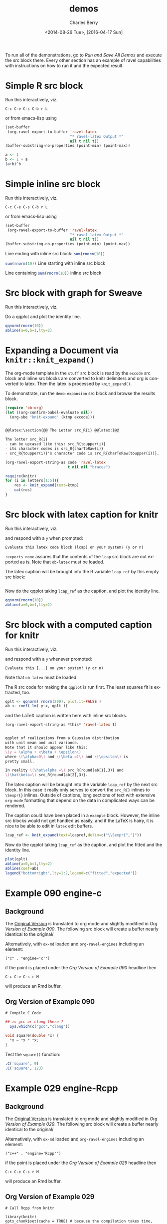 #+OPTIONS: ':nil *:t -:t ::t <:t H:3 \n:nil ^:t arch:headline
#+OPTIONS: author:t c:nil creator:comment d:(not "LOGBOOK") date:t
#+OPTIONS: e:t email:nil f:t inline:t num:t p:nil pri:nil prop:nil
#+OPTIONS: stat:t tags:t tasks:t tex:t timestamp:t toc:t todo:t |:t
#+TITLE: demos
#+DATE: <2014-08-26 Tue>, [2016-04-17 Sun]
#+AUTHOR: Charles Berry
#+EMAIL: ccberry@ucsd.edu
#+DESCRIPTION: demonstrate/test ravel capabilities
#+KEYWORDS:
#+LANGUAGE: en
#+SELECT_TAGS: export
#+EXCLUDE_TAGS: noexport
#+CREATOR: Emacs 24.3.1 (Org mode 8.3beta)

To run all of the demonstrations, go to [[Run and Save All Demos]] and
execute the src block there. Every other section has an example of
ravel capabilities with instructions on how to run it and the expected
result.

* Simple R src block
  :PROPERTIES:
  :EXPORT_FILE_NAME: simple-src-block.pdf
  :CUSTOM_ID:       80D43BC0-3AB7-4483-ABEF-30C8E251B874
  :END:

Run this interactively, viz.

: C-c C-e C-s C-b r L

or from emacs-lisp using

#+NAME: simple-R-src-block
#+BEGIN_SRC emacs-lisp :exports code :wrap example
  (set-buffer
   (org-ravel-export-to-buffer 'ravel-latex 
                               "* ravel-latex Output *" 
                               nil t nil t))
  (buffer-substring-no-properties (point-min) (point-max))
#+END_SRC

#+NAME: simple-src-block
#+BEGIN_SRC R
a <- 1
b <- 1 + a
(a+b)^b
#+END_SRC

** expected result						   :noexport:

The buffer * ravel-latex Output * should contain:


#+BEGIN_example
Run this interactively, viz.

\begin{verbatim}
C-c C-e C-s C-b r L
\end{verbatim}

or from emacs-lisp using


\begin{verbatim}
(set-buffer
 (org-ravel-export-to-buffer 'ravel-latex 
			     "* ravel-latex Output *" 
			     nil t nil t))
(buffer-substring-no-properties (point-min) (point-max))
\end{verbatim}


<<simple-src-block>>=
a <- 1
b <- 1 + a
(a+b)^b
@ %def
#+END_example


* Simple inline src block
  :PROPERTIES:
  :EXPORT_FILE_NAME: simple-inline-src-block.pdf
  :CUSTOM_ID:       83121E77-5B68-4B81-A444-3B6A756EDD1C
  :END:
Run this interactively, viz.

: C-c C-e C-s C-b r L

or from emacs-lisp using

#+NAME: simple-inline-src-block
#+BEGIN_SRC emacs-lisp :exports code :wrap example
  (set-buffer
   (org-ravel-export-to-buffer 'ravel-latex 
                               "* ravel-latex Output *" 
                               nil t nil t))
  (buffer-substring-no-properties (point-min) (point-max))
#+END_SRC


Line ending with inline src block: src_R{sum(rnorm(10))}

src_R{sum(rnorm(10))} Line starting with inline src block

Line containing src_R{sum(rnorm(10))} inline src block

** expected result						   :noexport:

   The buffer * ravel-latex Output * should contain:


#+BEGIN_example
Run this interactively, viz.

\begin{verbatim}
C-c C-e C-s C-b r L
\end{verbatim}

or from emacs-lisp using

\begin{verbatim}
(set-buffer
 (org-ravel-export-to-buffer 'ravel-latex 
			     "* ravel-latex Output *" 
			     nil t nil t))
(buffer-substring-no-properties (point-min) (point-max))
\end{verbatim}


Line ending with inline src block: \Sexpr{ sum(rnorm(10)) }

\Sexpr{ sum(rnorm(10)) } Line starting with inline src block

Line containing \Sexpr{ sum(rnorm(10)) } inline src block
#+END_example

* Src block with graph for Sweave
  :PROPERTIES:
  :EXPORT_FILE_NAME: graphic-src-block.pdf
  :CUSTOM_ID:       36234656-157D-4F1D-B441-E727DFCC0251
  :END:


Run this interactively, viz.

\begin{verbatim}
C-c C-e C-s r l
\end{verbatim}


Do a qqplot and plot the identity line.

#+BEGIN_SRC  R :ravel fig=TRUE
qqnorm(rnorm(10))
abline(a=0,b=1,lty=2)
#+END_SRC

** expected result						   :noexport:

   The file =graphic-src-block.Rnw= should contain code that this
   src block will turn into a pdf with a nice figure.

#+BEGIN_SRC sh :results value :eval never-export
R CMD Sweave --pdf graphic-src-block.Rnw
#+END_SRC

* Expanding a Document via ~knitr::knit_expand()~
  :PROPERTIES:
  :CUSTOM_ID:       EFF2E38D-38B5-4ED0-8048-028DADE7DDC4
  :END:

The org-mode template in the ~stuff~ src block is read by the ~excode~ src
block and inline src blocks are converted to knitr delimiters and org
is converted to latex. Then the latex is processed by ~knit_expand()~.

To demonstrate, run the ~demo-expansion~ src block and browse the
results block.




#+NAME: demo-expansion
#+BEGIN_SRC emacs-lisp :eval never-export
  (require 'ob-org)
  (let ((org-confirm-babel-evaluate nil))
    (org-sbe "knit-expand" (ktmp excode)))
#+END_SRC


#+NAME: stuff
#+BEGIN_SRC org :exports code

  @@latex:\section{@@ The Letter src_R{i} @@latex:}@@

  The letter src_R{i} 
  - can be upcased like this: src_R{toupper(i)}
  - its character codes is src_R{charToRaw(i)} 
  - src_R{toupper(i)}'s character code is src_R{charToRaw(toupper(i))}.

#+END_SRC

#+NAME: excode
#+BEGIN_SRC emacs-lisp :var code=stuff :exports code :wrap latex
  (org-ravel-export-string-as code 'ravel-latex 
                              t nil nil "braces")
#+END_SRC

#+NAME: knit-expand
#+HEADER: :var ktmp=excode
#+BEGIN_SRC R :results output :wrap latex
  require(knitr)
  for (i in letters[1:5]){
      res <- knit_expand(text=ktmp)
      cat(res)
  }

#+END_SRC

* Src block with latex caption for knitr
  :PROPERTIES:
  :EXPORT_FILE_NAME: captioned-src-block.pdf
  :CUSTOM_ID:       C341969B-90F3-4C27-AA7F-5352A9669506
  :END:


Run this interactively, viz.

\begin{verbatim}
C-c C-e C-s r l
\end{verbatim}

and respond with a =y= when prompted:

: Evaluate this latex code block (lcap) on your system? (y or n) 


~:exports none~ assures that the contents of the ~lcap~ src block are not
exported as is. Note that =ob-latex= must be loaded.

#+NAME: lcap
#+BEGIN_SRC latex :exports none
  qqplot of variables from a Gaussian distributon with unit mean and
  variance. Note that it should appear like this: $ y = x\beta +
  \epsilon $, where $\beta$ is 1 and $\epsilon$ is pretty small.
#+END_SRC

The latex caption will be brought into the R variable =lcap_ref= by this
empty src block:

#+BEGIN_SRC R :var lcap_ref=lcap
#+END_SRC

Now do the qqplot taking =lcap_ref= as the caption, and plot the
identity line.

#+NAME: lcap-user
#+BEGIN_SRC  R :ravel fig.cap=lcap_ref
qqnorm(rnorm(10))
abline(a=0,b=1,lty=2)
#+END_SRC

** expected result						   :noexport:

   The file =captioned-src-block.Rnw= should contain code that this
   src block will turn into a pdf with a nicely captioned figure.

#+NAME: run-knitr-with-latex-caption
#+BEGIN_SRC R :results value
require(knitr)
knit2pdf("captioned-src-block.Rnw")
#+END_SRC

#+RESULTS: run-knitr-with-latex-caption
: captioned-src-block.pdf

* Src block with a computed caption for knitr
  :PROPERTIES:
  :EXPORT_FILE_NAME: computed-caption-src-block.pdf
  :CUSTOM_ID:       E73A2295-CCB9-43BE-9DA2-87A645366871
  :END:


Run this interactively, viz.

\begin{verbatim}
C-c C-e C-s r l
\end{verbatim}

and respond with a =y= whenever prompted:

: Evaluate this [...] on your system? (y or n) 

Note that =ob-latex= must be loaded.

The R src code for making the =qqplot= is run first. The least squares
fit is extracted, too.

#+NAME: get-qqplot2
#+BEGIN_SRC R
qplt <- qqnorm( rnorm(200), plot.it=FALSE )
ab <- coef( lm( y~x, qplt ))
#+END_SRC

and the \LaTeX caption is written here with inline src blocks.


#+NAME: post-lcap
#+BEGIN_SRC emacs-lisp
  (org-ravel-export-string-as *this* 'ravel-latex t)
#+END_SRC

#+NAME: lcap3
#+BEGIN_SRC latex :exports code :post post-lcap

  qqplot of realizations from a Gaussian distribution
  with unit mean and unit variance.
  Note that it should appear like this: 
  \(y = \alpha + x\beta + \epsilon\)
  where \(\alpha=0\) and \(\beta =1\) and \(\epsilon\) is 
  pretty small. 

  In reality \(\hat\alpha =\) src_R{round(ab[1],3)} and
  \(\hat\beta=\) src_R{round(ab[2],3)}.

#+END_SRC


 The latex caption will be brought into the variable =lcap_ref= by the
 next src block. In this case it really only serves to convert the
 =src_R{}= inlines to =\Sexpr{}= inlines. Outside of captions, long
 sections of text with extensive ~org-mode~ formatting that depend on
 the data in complicated ways can be rendered.

 The caption could have been placed in a ~example~ block. However, the
 inline src blocks would not get handled as easily, and if
 the \LaTeX is hairy, it is nice to be able to edit in ~latex~ edit
 buffers.

#+NAME: knitr-expansion
#+BEGIN_SRC R :var lcapref=lcap3
  lcap_ref <- knit_expand(text=lcapref,delim=c("\\Sexpr{","}"))
#+END_SRC

#+RESULTS:

Now do the qqplot taking =lcap_ref= as the caption, and plot the
fitted and the identity line.

#+NAME: lcap-user2
#+BEGIN_SRC  R :ravel fig.cap=lcap_ref
plot(qplt)
abline(a=0,b=1,lty=2)
abline(coef=ab)
legend("bottomright",lty=1:2,legend=c("fitted","expected"))
#+END_SRC


** expected result						   :noexport:

   The file =computed-caption-src-block.Rnw= should contain code that this
   src block will turn into a pdf with a nicely captioned figure.

#+NAME: run-knitr-with-tricky-latex-caption
#+BEGIN_SRC R :results value
require(knitr)
knit2pdf("computed-caption-src-block.Rnw")
#+END_SRC



* Example 090 engine-c

** Background

The [[https://github.com/yihui/knitr-examples/blob/master/090-engine-c.Rmd][Original Version]] is translated to org mode and slightly modified
in [[Org Version of Example 090]]. The following src block will create a
buffer nearly identical to the original/


#+BEGIN_SRC emacs-lisp :exports results :results silent 
  (require 'ox-md)
  (save-excursion
    (org-next-visible-heading 1)
    (org-ravel-export-to-buffer 'ravel-markdown "Example 090 Rmd"
				nil t nil nil nil nil
				'(("R")("c" . "engine='c'"))))
#+END_SRC


Alternatively, with =ox-md= loaded and ~org-ravel-engines~ including an element:

: ("c" . "engine='c'")
if the point is placed under the [[Org Version of Example 090]] headline then

: C-c C-e C-s r M

will produce an Rmd buffer.

** Org Version of Example 090
  :PROPERTIES:
  :CUSTOM_ID:       24159BC3-1F20-4A49-9268-CE416C2E7B7C
  :END:


: # Compile C Code

#+BEGIN_SRC R
  ## is gcc or clang there ?
    Sys.which(c("gcc","clang"))
#+END_SRC

#+RESULTS:
| /usr/bin/gcc   |
| /usr/bin/clang |
|                |


#+NAME: test-c
#+BEGIN_SRC c :ravel results="hide"
void square(double *x) {
  *x = *x * *x;
}
#+END_SRC

Test the ~square()~ function:

#+BEGIN_SRC R
.C('square', 9)
.C('square', 123)
#+END_SRC

** Expected Result 						   :noexport:

#+BEGIN_EXAMPLE
  # Compile C Code

  ```{r   }
  ## is gcc or clang there ?
    Sys.which(c("gcc","clang")) 
  ```

  ```{r  test-c, results="hide", engine='c' }
  void square(double *x) {
    ,*x = *x * *x;
  } 
  ```

  Test the `square()` function:

  ```{r   }
  .C('square', 9)
  .C('square', 123) 
  ```
#+END_EXAMPLE

* Example 029 engine-Rcpp

** Background

The [[https://github.com/yihui/knitr-examples/blob/master/029-engine-Rcpp.Rmd][Original Version]] is translated to org mode and slightly modified
in [[Org Version of Example 029]]. The following src block will create a
buffer nearly identical to the original/


#+BEGIN_SRC emacs-lisp :exports results :results silent 
  (require 'ox-md)
  (save-excursion
    (org-next-visible-heading 1)
    (org-ravel-export-to-buffer 'ravel-markdown "Example 029 Rmd"
				nil t nil nil nil nil
				'(("R")("c++" . "engine='Rcpp'"))))
#+END_SRC

Alternatively, with =ox-md= loaded and ~org-ravel-engines~ including an element:

: ("c++" . "engine='Rcpp'")

if the point is placed under the [[Org Version of Example 029]] headline then

: C-c C-e C-s r M

will produce an Rmd buffer.

** Org Version of Example 029
   :PROPERTIES:
   :CUSTOM_ID:       7C6F9A2F-01CF-477F-A26B-0B8FFFBF18C1
   :END:

: # Call Rcpp from knitr

#+NAME: setup
#+BEGIN_SRC R setup, include=FALSE}
library(knitr)
opts_chunk$set(cache = TRUE) # because the compilation takes time, let's cache it
#+END_SRC

When the chunk option ~engine='Rcpp'~ is specified (or you write the
chunk header as =```{Rcpp}=), the code chunk will be compiled through
*Rcpp* via ~sourceCpp()~:

Test for ~fibonacci~:

#+NAME: fibCpp
#+BEGIN_SRC c++
#include <Rcpp.h>

// [[Rcpp::export]]
int fibonacci(const int x) {
    if (x == 0 || x == 1) return(x);
    return (fibonacci(x - 1)) + fibonacci(x - 2);
}
#+END_SRC

Because ~fibonacci~ was defined with the ~Rcpp::export~ attribute it can now be called as a normal R function:

#+NAME: fibTest
#+BEGIN_SRC R :ravel dependson='fibCpp'
fibonacci(10L)
fibonacci(20L)
#+END_SRC

You can define multiple functions (or helper functions that are not exported) within Rcpp code chunks:

#+NAME: multipleCpp
#+BEGIN_SRC c++
  #include <Rcpp.h>
  using namespace Rcpp;

  // [[Rcpp::export]]
  NumericVector convolveCpp(NumericVector a, NumericVector b) {

      int na = a.size(), nb = b.size();
      int nab = na + nb - 1;
      NumericVector xab(nab);

      for (int i = 0; i < na; i++)
          for (int j = 0; j < nb; j++)
              xab[i + j] += a[i] * b[j];

      return xab;
  }

  // [[Rcpp::export]]
  List lapplyCpp(List input, Function f) {

      List output(input.size());

      std::transform(input.begin(), input.end(), output.begin(), f);
      output.names() = input.names();

      return output;
  }
#+END_SRC

If you want to link to code defined in another package (e.g **RcppArmadillo**) then you need to provide an ~Rcpp::depends~ attribute. For example:

#+NAME: lmCpp
#+BEGIN_SRC c++
// [[Rcpp::depends(RcppArmadillo)]]

#include <RcppArmadillo.h>

using namespace Rcpp;

// [[Rcpp::export]]
List fastLm(NumericVector yr, NumericMatrix Xr) {

    int n = Xr.nrow(), k = Xr.ncol();

    arma::mat X(Xr.begin(), n, k, false); // reuses memory and avoids extra copy
    arma::colvec y(yr.begin(), yr.size(), false);

    arma::colvec coef = arma::solve(X, y);      // fit model y ~ X
    arma::colvec resid = y - X*coef;            // residuals

    double sig2 = arma::as_scalar( arma::trans(resid)*resid/(n-k) );
                                                // std.error of estimate
    arma::colvec stderrest = arma::sqrt(
                    sig2 * arma::diagvec( arma::inv(arma::trans(X)*X)) );

    return List::create(Named("coefficients") = coef,
                        Named("stderr")       = stderrest
    );
}
#+END_SRC

A test:

#+NAME: lmTest
#+BEGIN_SRC R :ravel dependson='lmCpp'
fastLm(rnorm(10), matrix(1:20, ncol = 2))
#+END_SRC

Finally, you can pass additional arguments to ~sourceCpp()~ via the chunk option ~engine.opts~. For example, we can specify ~engine.opts=list(showOutput=TRUE, rebuild=FALSE)~ to show the output of ~R CMD SHLIB~.
** Expected Result						   :noexport:

#+BEGIN_EXAMPLE
  # Call Rcpp from knitr

  ```{r  setup }
  library(knitr)
  opts_chunk$set(cache = TRUE) # because the compilation takes time, let's cache it 
  ```

  When the chunk option `engine='Rcpp'` is specified (or you write the
  chunk header as `` ```{Rcpp} ``), the code chunk will be compiled through
  ,**Rcpp** via `sourceCpp()`:

  Test for `fibonacci`:

  ```{r  fibCpp, engine='Rcpp' }
  #include <Rcpp.h>

  // [[Rcpp::export]]
  int fibonacci(const int x) {
      if (x == 0 || x == 1) return(x);
      return (fibonacci(x - 1)) + fibonacci(x - 2);
  } 
  ```

  Because `fibonacci` was defined with the `Rcpp::export` attribute it can now be called as a normal R function:

  ```{r  fibTest, dependson='fibCpp' }
  fibonacci(10L)
  fibonacci(20L) 
  ```

  You can define multiple functions (or helper functions that are not exported) within Rcpp code chunks:

  ```{r  multipleCpp, engine='Rcpp' }
  #include <Rcpp.h>
  using namespace Rcpp;

  // [[Rcpp::export]]
  NumericVector convolveCpp(NumericVector a, NumericVector b) {

      int na = a.size(), nb = b.size();
      int nab = na + nb - 1;
      NumericVector xab(nab);

      for (int i = 0; i < na; i++)
          for (int j = 0; j < nb; j++)
              xab[i + j] += a[i] * b[j];

      return xab;
  }

  // [[Rcpp::export]]
  List lapplyCpp(List input, Function f) {

      List output(input.size());

      std::transform(input.begin(), input.end(), output.begin(), f);
      output.names() = input.names();

      return output;
  } 
  ```

  If you want to link to code defined in another package (e.g ****RcppArmadillo****) then you need to provide an `Rcpp::depends` attribute. For example:

  ```{r  lmCpp, engine='Rcpp' }
  // [[Rcpp::depends(RcppArmadillo)]]

  #include <RcppArmadillo.h>

  using namespace Rcpp;

  // [[Rcpp::export]]
  List fastLm(NumericVector yr, NumericMatrix Xr) {

      int n = Xr.nrow(), k = Xr.ncol();

      arma::mat X(Xr.begin(), n, k, false); // reuses memory and avoids extra copy
      arma::colvec y(yr.begin(), yr.size(), false);

      arma::colvec coef = arma::solve(X, y);      // fit model y ~ X
      arma::colvec resid = y - X*coef;            // residuals

      double sig2 = arma::as_scalar( arma::trans(resid)*resid/(n-k) );
                                                  // std.error of estimate
      arma::colvec stderrest = arma::sqrt(
                      sig2 * arma::diagvec( arma::inv(arma::trans(X)*X)) );

      return List::create(Named("coefficients") = coef,
                          Named("stderr")       = stderrest
      );
  } 
  ```

  A test:

  ```{r  lmTest, dependson='lmCpp' }
  fastLm(rnorm(10), matrix(1:20, ncol = 2)) 
  ```

  Finally, you can pass additional arguments to `sourceCpp()` via the chunk option `engine.opts`. For example, we can specify `engine.opts=list(showOutput=TRUE, rebuild=FALSE)` to show the output of `R CMD SHLIB`.
#+END_EXAMPLE


* Run and Save All Demos

The following src block saves the results of the above sections to the
directory =ravel-demo-results=.

#+BEGIN_SRC emacs-lisp :results file :file ravel-demo-results/knitr-expand.tex
  (require 'ox-ravel)
  (make-directory "ravel-demo-results" t)
  (save-excursion
    (org-babel-ref-goto-headline-id 
     "80D43BC0-3AB7-4483-ABEF-30C8E251B874")
    (org-ravel-export-to-file 'ravel-latex
			      "./ravel-demo-results/simple-src-block.Rnw"
			      nil t nil t)

    (org-babel-ref-goto-headline-id "83121E77-5B68-4B81-A444-3B6A756EDD1C")
    (org-ravel-export-to-file 'ravel-latex
			      "./ravel-demo-results/simple-inline-src-block.Rnw"
			      nil t nil t)

    (org-babel-ref-goto-headline-id "36234656-157D-4F1D-B441-E727DFCC0251")
    (org-ravel-export-to-file 'ravel-latex
			      "./ravel-demo-results/graphic-src-block.Rnw"
			      nil t nil t)
    (let ((org-confirm-babel-evaluate nil))
      (org-babel-ref-goto-headline-id "C341969B-90F3-4C27-AA7F-5352A9669506")
      (org-ravel-export-to-file 'ravel-latex
				"./ravel-demo-results/captioned-src-block.Rnw"
				nil t nil t)
      (org-babel-ref-goto-headline-id "E73A2295-CCB9-43BE-9DA2-87A645366871")
      (org-ravel-export-to-file 'ravel-latex
				"./ravel-demo-results/computed-caption-src-block.Rnw"
				nil t nil t))
    (org-babel-ref-goto-headline-id "24159BC3-1F20-4A49-9268-CE416C2E7B7C")
    (org-ravel-export-to-file 'ravel-markdown
			      "./ravel-demo-results/Example-090.Rmd"
			      nil t nil nil nil nil
			      '(("R")("c" . "engine='c'")))
    (org-babel-ref-goto-headline-id "7C6F9A2F-01CF-477F-A26B-0B8FFFBF18C1")
    (org-ravel-export-to-file 'ravel-markdown
				"./ravel-demo-results/Example-029.Rmd"
				nil t nil nil nil nil
				'(("R")("c++" . "engine='Rcpp'"))))
  (require 'ob-org)
  (let ((org-confirm-babel-evaluate nil))
    (org-sbe "knit-expand" (ktmp excode)))
#+END_SRC

#+RESULTS:
[[file:ravel-demo-results/knitr-expand.tex]]

